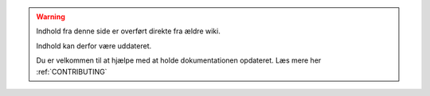 .. _OLDWARNING:

.. warning:: Indhold fra denne side er overført direkte fra ældre wiki.

            Indhold kan derfor være uddateret.

            Du er velkommen til at hjælpe med at holde dokumentationen opdateret. Læs mere her :ref:`CONTRIBUTING`